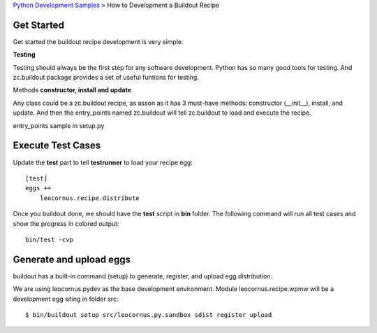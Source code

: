 `Python Development Samples <README.rst>`_ >
How to Development a Buildout Recipe

Get Started
-----------

Get started the buildout recipe development is very simple.

**Testing**

Testing should always be the first step for any software development.
Python has so many good tools for testing. 
And zc.buildout package provides a set of 
useful funtions for testing.

Methods **constructor, install and update**

Any class could be a zc.buildout recipe, as asson as it has 
3 must-have methods: constructor (__init__), install, and update. 
And then the entry_points named zc.buildout will tell 
zc.buildout to load and execute the recipe.

entry_points sample in setup.py

Execute Test Cases
------------------

Update the **test** part to tell **testrunner** to load your
recipe egg::

  [test]
  eggs += 
      leocornus.recipe.distribute

Once you buildout done, we should have the **test** script in 
**bin** folder. 
The following command will run all test cases and show the
progress in colored output::

  bin/test -cvp

Generate and upload eggs
------------------------

buildout has a built-in command (setup) to generate, register, 
and upload egg distribution.

We are using leocornus.pydev as the base development environment.  
Module leocornus.recipe.wpmw will be a development egg siting 
in folder src::

  $ bin/buildout setup src/leocornus.py.sandbox sdist register upload
